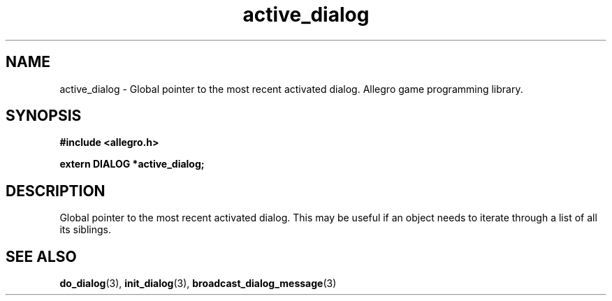 .\" Generated by the Allegro makedoc utility
.TH active_dialog 3 "version 4.4.3" "Allegro" "Allegro manual"
.SH NAME
active_dialog \- Global pointer to the most recent activated dialog. Allegro game programming library.\&
.SH SYNOPSIS
.B #include <allegro.h>

.sp
.B extern DIALOG *active_dialog;
.SH DESCRIPTION
Global pointer to the most recent activated dialog. This may be useful if 
an object needs to iterate through a list of all its siblings.

.SH SEE ALSO
.BR do_dialog (3),
.BR init_dialog (3),
.BR broadcast_dialog_message (3)
